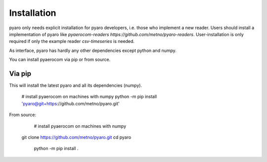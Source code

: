 Installation
============

pyaro only needs explicit installation for pyaro developers, i.e. those who implement a new reader.
Users should install a implementation of pyaro like `pyaerocom-readers https://github.com/metno/pyaro-readers`.
User-installation is only required if only the example reader `csv-timeseries` is needed. 

As interface, pyaro has hardly any other dependencies except python and numpy.

You can install pyaerocom via pip or from source.

Via pip
^^^^^^^

This will install the latest pyaro and all its dependencies (numpy).

	# install pyaerocom on machines with numpy
	python -m pip install 'pyaro@git+https://github.com/metno/pyaro.git'


From source:

	# install pyaerocom on machines with numpy
    git clone https://github.com/metno/pyaro.git
    cd pyaro
	python -m pip install .

